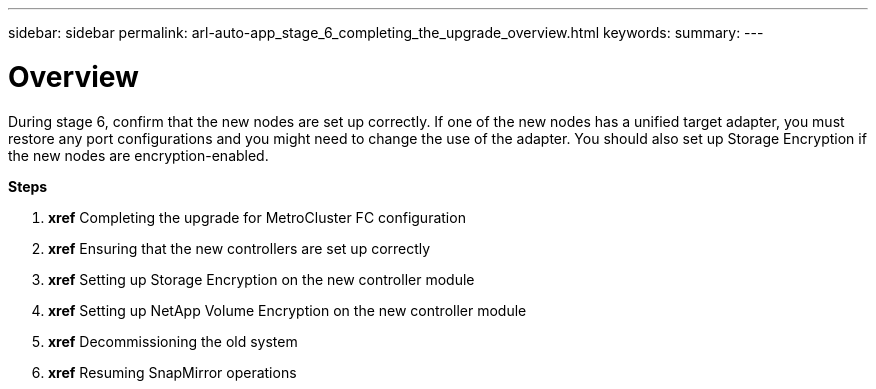 ---
sidebar: sidebar
permalink: arl-auto-app_stage_6_completing_the_upgrade_overview.html
keywords:
summary:
---

= Overview
:hardbreaks:
:nofooter:
:icons: font
:linkattrs:
:imagesdir: ./media/

//
// This file was created with NDAC Version 2.0 (August 17, 2020)
//
// 2020-12-02 14:33:55.716735
//

[.lead]
During stage 6, confirm that the new nodes are set up correctly. If one of the new nodes has a unified target adapter, you must restore any port configurations and you might need to change the use of the adapter. You should also set up Storage Encryption if the new nodes are encryption-enabled.

*Steps*

. *xref* Completing the upgrade for MetroCluster FC configuration 
. *xref* Ensuring that the new controllers are set up correctly 
. *xref* Setting up Storage Encryption on the new controller module 
. *xref* Setting up NetApp Volume Encryption on the new controller module 
. *xref* Decommissioning the old system 
. *xref* Resuming SnapMirror operations 


